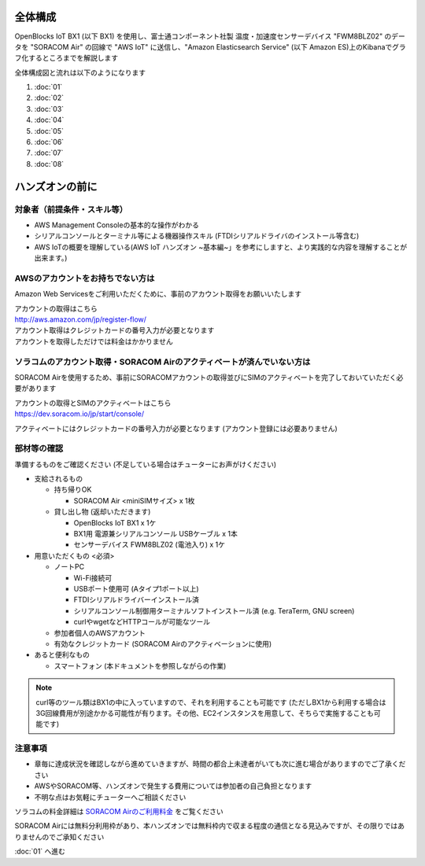 全体構成
========

OpenBlocks IoT BX1 (以下 BX1) を使用し、富士通コンポーネント社製 温度・加速度センサーデバイス "FWM8BLZ02" のデータを "SORACOM Air" の回線で "AWS IoT" に送信し、"Amazon Elasticsearch Service" (以下 Amazon ES)上のKibanaでグラフ化するところまでを解説します

全体構成図と流れは以下のようになります

.. image:: images/bx1_00_overview.png

#. :doc:`01`
#. :doc:`02`
#. :doc:`03`
#. :doc:`04`
#. :doc:`05`
#. :doc:`06`
#. :doc:`07`
#. :doc:`08`

ハンズオンの前に
================

対象者（前提条件・スキル等）
----------------------------

* AWS Management Consoleの基本的な操作がわかる
* シリアルコンソールとターミナル等による機器操作スキル (FTDIシリアルドライバのインストール等含む)
* AWS IoTの概要を理解している(AWS IoT ハンズオン ~基本編~」を参考にしますと、より実践的な内容を理解することが出来ます。)

AWSのアカウントをお持ちでない方は
---------------------------------

Amazon Web Servicesをご利用いただくために、事前のアカウント取得をお願いいたします

| アカウントの取得はこちら
| http://aws.amazon.com/jp/register-flow/

| アカウント取得はクレジットカードの番号入力が必要となります
| アカウントを取得しただけでは料金はかかりません

ソラコムのアカウント取得・SORACOM Airのアクティベートが済んでいない方は
-----------------------------------------------------------------------

SORACOM Airを使用するため、事前にSORACOMアカウントの取得並びにSIMのアクティベートを完了しておいていただく必要があります

| アカウントの取得とSIMのアクティベートはこちら
| https://dev.soracom.io/jp/start/console/

アクティベートにはクレジットカードの番号入力が必要となります (アカウント登録には必要ありません)


部材等の確認
------------

準備するものをご確認ください (不足している場合はチューターにお声がけください)

* 支給されるもの

  * 持ち帰りOK

    * SORACOM Air <miniSIMサイズ> x 1枚

  * 貸し出し物 (返却いただきます)

    * OpenBlocks IoT BX1 x 1ケ
    * BX1用 電源兼シリアルコンソール USBケーブル x 1本
    * センサーデバイス FWM8BLZ02 (電池入り) x 1ケ

* 用意いただくもの <必須>

  * ノートPC

    * Wi-Fi接続可
    * USBポート使用可 (Aタイプ1ポート以上)
    * FTDIシリアルドライバーインストール済
    * シリアルコンソール制御用ターミナルソフトインストール済 (e.g. TeraTerm, GNU screen)
    * curlやwgetなどHTTPコールが可能なツール

  * 参加者個人のAWSアカウント
  * 有効なクレジットカード (SORACOM Airのアクティベーションに使用)

* あると便利なもの

  * スマートフォン (本ドキュメントを参照しながらの作業)


.. note::

  curl等のツール類はBX1の中に入っていますので、それを利用することも可能です
  (ただしBX1から利用する場合は3G回線費用が別途かかる可能性が有ります。その他、EC2インスタンスを用意して、そちらで実施することも可能です)

注意事項
--------

* 章毎に達成状況を確認しながら進めていきますが、時間の都合上未達者がいても次に進む場合がありますのでご了承ください
* AWSやSORACOM等、ハンズオンで発生する費用については参加者の自己負担となります
* 不明な点はお気軽にチューターへご相談ください

ソラコムの料金詳細は `SORACOM Airのご利用料金 <https://soracom.jp/services/air/price/>`_ をご覧ください

SORACOM Airには無料分利用枠があり、本ハンズオンでは無料枠内で収まる程度の通信となる見込みですが、その限りではありませんのでご承知ください

:doc:`01` へ進む
